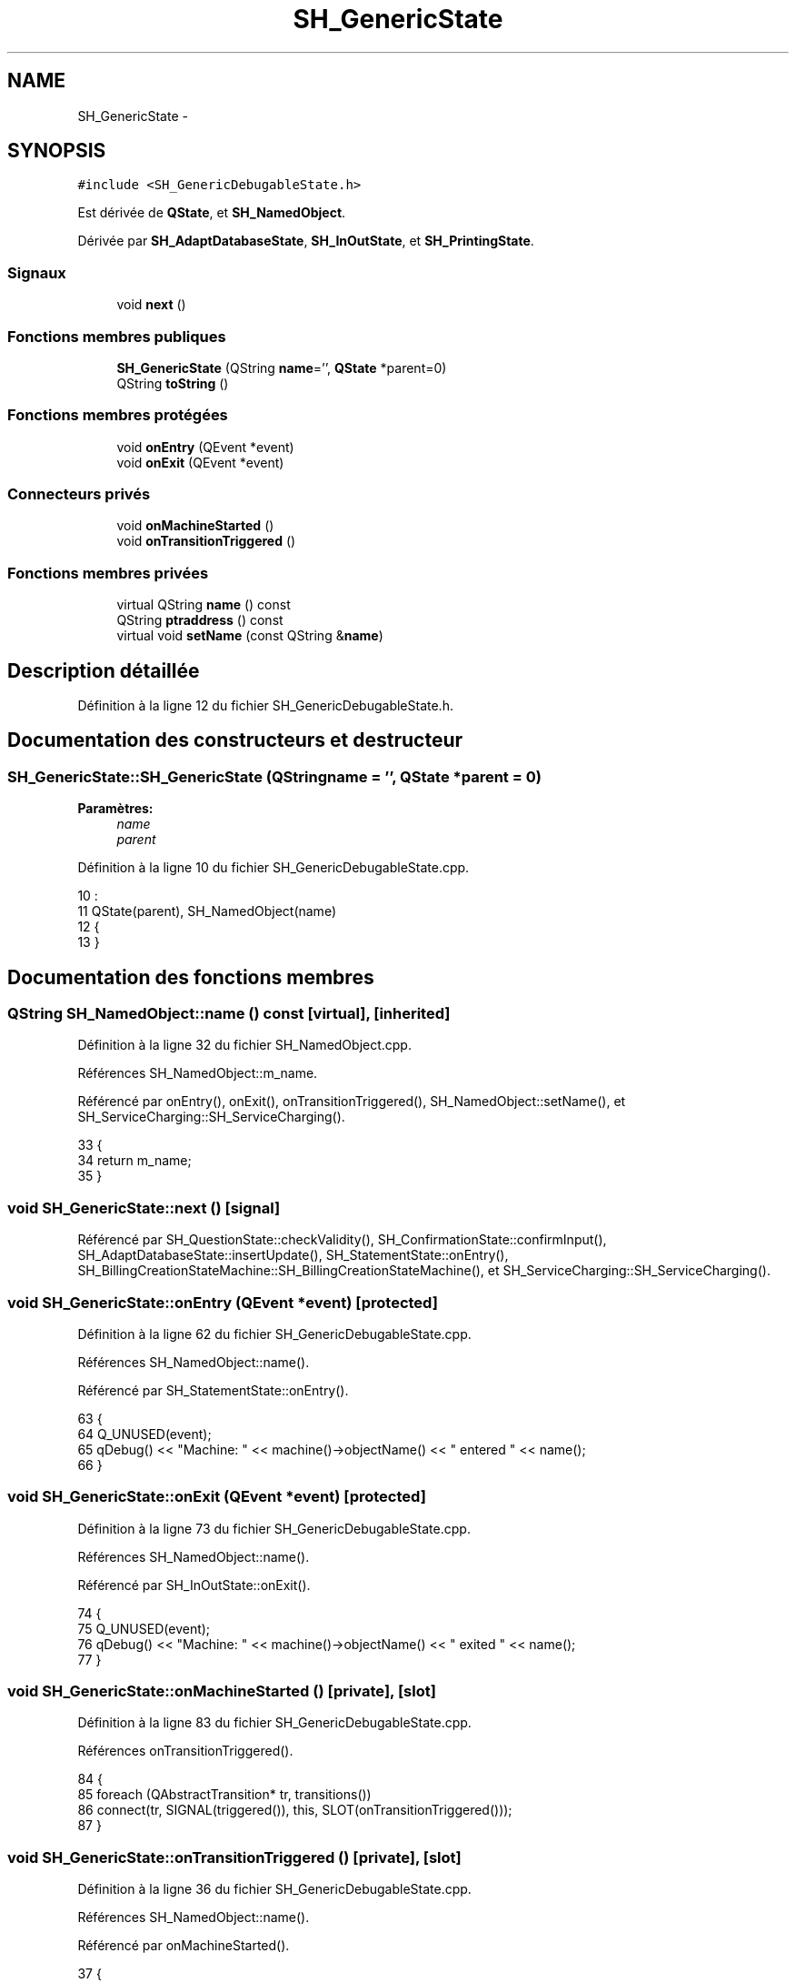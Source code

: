 .TH "SH_GenericState" 3 "Jeudi Juin 20 2013" "Version 0.3" "PreCheck" \" -*- nroff -*-
.ad l
.nh
.SH NAME
SH_GenericState \- 
.SH SYNOPSIS
.br
.PP
.PP
\fC#include <SH_GenericDebugableState\&.h>\fP
.PP
Est dérivée de \fBQState\fP, et \fBSH_NamedObject\fP\&.
.PP
Dérivée par \fBSH_AdaptDatabaseState\fP, \fBSH_InOutState\fP, et \fBSH_PrintingState\fP\&.
.SS "Signaux"

.in +1c
.ti -1c
.RI "void \fBnext\fP ()"
.br
.in -1c
.SS "Fonctions membres publiques"

.in +1c
.ti -1c
.RI "\fBSH_GenericState\fP (QString \fBname\fP='', \fBQState\fP *parent=0)"
.br
.ti -1c
.RI "QString \fBtoString\fP ()"
.br
.in -1c
.SS "Fonctions membres protégées"

.in +1c
.ti -1c
.RI "void \fBonEntry\fP (QEvent *event)"
.br
.ti -1c
.RI "void \fBonExit\fP (QEvent *event)"
.br
.in -1c
.SS "Connecteurs privés"

.in +1c
.ti -1c
.RI "void \fBonMachineStarted\fP ()"
.br
.ti -1c
.RI "void \fBonTransitionTriggered\fP ()"
.br
.in -1c
.SS "Fonctions membres privées"

.in +1c
.ti -1c
.RI "virtual QString \fBname\fP () const "
.br
.ti -1c
.RI "QString \fBptraddress\fP () const "
.br
.ti -1c
.RI "virtual void \fBsetName\fP (const QString &\fBname\fP)"
.br
.in -1c
.SH "Description détaillée"
.PP 
Définition à la ligne 12 du fichier SH_GenericDebugableState\&.h\&.
.SH "Documentation des constructeurs et destructeur"
.PP 
.SS "SH_GenericState::SH_GenericState (QStringname = \fC''\fP, \fBQState\fP *parent = \fC0\fP)"

.PP
\fBParamètres:\fP
.RS 4
\fIname\fP 
.br
\fIparent\fP 
.RE
.PP

.PP
Définition à la ligne 10 du fichier SH_GenericDebugableState\&.cpp\&.
.PP
.nf
10                                                              :
11     QState(parent), SH_NamedObject(name)
12 {
13 }
.fi
.SH "Documentation des fonctions membres"
.PP 
.SS "QString SH_NamedObject::name () const\fC [virtual]\fP, \fC [inherited]\fP"

.PP
Définition à la ligne 32 du fichier SH_NamedObject\&.cpp\&.
.PP
Références SH_NamedObject::m_name\&.
.PP
Référencé par onEntry(), onExit(), onTransitionTriggered(), SH_NamedObject::setName(), et SH_ServiceCharging::SH_ServiceCharging()\&.
.PP
.nf
33 {
34     return m_name;
35 }
.fi
.SS "void SH_GenericState::next ()\fC [signal]\fP"

.PP
Référencé par SH_QuestionState::checkValidity(), SH_ConfirmationState::confirmInput(), SH_AdaptDatabaseState::insertUpdate(), SH_StatementState::onEntry(), SH_BillingCreationStateMachine::SH_BillingCreationStateMachine(), et SH_ServiceCharging::SH_ServiceCharging()\&.
.SS "void SH_GenericState::onEntry (QEvent *event)\fC [protected]\fP"

.PP
Définition à la ligne 62 du fichier SH_GenericDebugableState\&.cpp\&.
.PP
Références SH_NamedObject::name()\&.
.PP
Référencé par SH_StatementState::onEntry()\&.
.PP
.nf
63 {
64     Q_UNUSED(event);
65     qDebug() << "Machine: " << machine()->objectName() << " entered " << name();
66 }
.fi
.SS "void SH_GenericState::onExit (QEvent *event)\fC [protected]\fP"

.PP
Définition à la ligne 73 du fichier SH_GenericDebugableState\&.cpp\&.
.PP
Références SH_NamedObject::name()\&.
.PP
Référencé par SH_InOutState::onExit()\&.
.PP
.nf
74 {
75     Q_UNUSED(event);
76     qDebug() << "Machine: " << machine()->objectName() << " exited  " << name();
77 }
.fi
.SS "void SH_GenericState::onMachineStarted ()\fC [private]\fP, \fC [slot]\fP"

.PP
Définition à la ligne 83 du fichier SH_GenericDebugableState\&.cpp\&.
.PP
Références onTransitionTriggered()\&.
.PP
.nf
84 {
85     foreach (QAbstractTransition* tr, transitions())
86            connect(tr, SIGNAL(triggered()), this, SLOT(onTransitionTriggered()));
87 }
.fi
.SS "void SH_GenericState::onTransitionTriggered ()\fC [private]\fP, \fC [slot]\fP"

.PP
Définition à la ligne 36 du fichier SH_GenericDebugableState\&.cpp\&.
.PP
Références SH_NamedObject::name()\&.
.PP
Référencé par onMachineStarted()\&.
.PP
.nf
37 {
38     QAbstractTransition* tr = qobject_cast<QAbstractTransition*>(sender());
39     if (tr == 00) return;
40 
41     SH_GenericState* sourceState = qobject_cast<SH_GenericState*>(tr->sourceState());
42     SH_GenericState* targetState = qobject_cast<SH_GenericState*>(tr->targetState());
43 
44     QString log;
45     QTextStream logStream(&log);
46     logStream << machine()->objectName() << " transition from ";
47     if (sourceState) logStream << sourceState->name();
48     else logStream << tr->sourceState();
49     logStream << " to ";
50     if (targetState) logStream << targetState->name();
51     else logStream << tr->targetState();
52     logStream\&.flush();
53     qDebug() << "Machine: " << log;
54 }
.fi
.SS "QString SH_NamedObject::ptraddress () const\fC [inherited]\fP"

.PP
Définition à la ligne 54 du fichier SH_NamedObject\&.cpp\&.
.PP
Références SH_NamedObject::m_ptraddress\&.
.PP
.nf
55 {
56     return m_ptraddress;
57 }
.fi
.SS "void SH_NamedObject::setName (const QString &name)\fC [virtual]\fP, \fC [inherited]\fP"

.PP
Définition à la ligne 43 du fichier SH_NamedObject\&.cpp\&.
.PP
Références SH_NamedObject::m_name, et SH_NamedObject::name()\&.
.PP
.nf
44 {
45     m_name = name;
46 }
.fi
.SS "QString SH_GenericState::toString ()\fC [virtual]\fP"

.PP
Réimplémentée à partir de \fBSH_NamedObject\fP\&.
.PP
Définition à la ligne 21 du fichier SH_GenericDebugableState\&.cpp\&.
.PP
Références SH_NamedObject::toString(), et SH_InOutStateMachine::toString()\&.
.PP
Référencé par SH_InOutStateMachine::addChildrenNextTransition(), SH_DateQuestionState::rawInput(), et SH_InOutStateMachine::toString()\&.
.PP
.nf
22 {
23     QStateMachine* machine = this->machine();
24     SH_InOutStateMachine* mach = qobject_cast<SH_InOutStateMachine *>(machine);
25     if(mach) {
26         return SH_NamedObject::toString()+ " [in "+mach->toString()+"] ";
27     } else {
28         return SH_NamedObject::toString();
29     }
30 }
.fi


.SH "Auteur"
.PP 
Généré automatiquement par Doxygen pour PreCheck à partir du code source\&.
